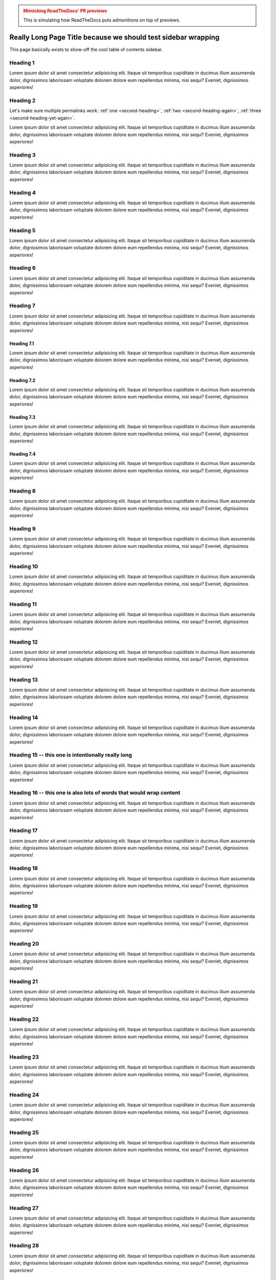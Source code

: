 ..
   Copyright (c) 2021 Pradyun Gedam
   Licensed under Creative Commons Attribution-ShareAlike 4.0 International License
   SPDX-License-Identifier: CC-BY-SA-4.0

.. admonition:: Mimicking ReadTheDocs' PR previews
    :class: warning

    This is simulating how ReadTheDocs puts admonitions on top of previews.

==============================================================
Really Long Page Title because we should test sidebar wrapping
==============================================================

This page basically exists to show-off the cool table of contents sidebar.

Heading 1
=========

Lorem ipsum dolor sit amet consectetur adipisicing elit. Itaque sit temporibus cupiditate in ducimus illum assumenda dolor, dignissimos laboriosam voluptate dolorem dolore eum repellendus minima, nisi sequi? Eveniet, dignissimos asperiores!

.. _`second-heading`:
.. _`second-heading-again`:
.. _`second-heading-yet-again`:

Heading 2
=========

Let's make sure multiple permalinks work: :ref:`one <second-heading>`, :ref:`two <second-heading-again>`, :ref:`three <second-heading-yet-again>`.

Lorem ipsum dolor sit amet consectetur adipisicing elit. Itaque sit temporibus cupiditate in ducimus illum assumenda dolor, dignissimos laboriosam voluptate dolorem dolore eum repellendus minima, nisi sequi? Eveniet, dignissimos asperiores!

Heading 3
=========

Lorem ipsum dolor sit amet consectetur adipisicing elit. Itaque sit temporibus cupiditate in ducimus illum assumenda dolor, dignissimos laboriosam voluptate dolorem dolore eum repellendus minima, nisi sequi? Eveniet, dignissimos asperiores!

Heading 4
=========

Lorem ipsum dolor sit amet consectetur adipisicing elit. Itaque sit temporibus cupiditate in ducimus illum assumenda dolor, dignissimos laboriosam voluptate dolorem dolore eum repellendus minima, nisi sequi? Eveniet, dignissimos asperiores!

Heading 5
=========

Lorem ipsum dolor sit amet consectetur adipisicing elit. Itaque sit temporibus cupiditate in ducimus illum assumenda dolor, dignissimos laboriosam voluptate dolorem dolore eum repellendus minima, nisi sequi? Eveniet, dignissimos asperiores!

Heading 6
=========

Lorem ipsum dolor sit amet consectetur adipisicing elit. Itaque sit temporibus cupiditate in ducimus illum assumenda dolor, dignissimos laboriosam voluptate dolorem dolore eum repellendus minima, nisi sequi? Eveniet, dignissimos asperiores!

Heading 7
=========

Lorem ipsum dolor sit amet consectetur adipisicing elit. Itaque sit temporibus cupiditate in ducimus illum assumenda dolor, dignissimos laboriosam voluptate dolorem dolore eum repellendus minima, nisi sequi? Eveniet, dignissimos asperiores!

Heading 7.1
-----------

Lorem ipsum dolor sit amet consectetur adipisicing elit. Itaque sit temporibus cupiditate in ducimus illum assumenda dolor, dignissimos laboriosam voluptate dolorem dolore eum repellendus minima, nisi sequi? Eveniet, dignissimos asperiores!

Heading 7.2
-----------

Lorem ipsum dolor sit amet consectetur adipisicing elit. Itaque sit temporibus cupiditate in ducimus illum assumenda dolor, dignissimos laboriosam voluptate dolorem dolore eum repellendus minima, nisi sequi? Eveniet, dignissimos asperiores!

Heading 7.3
-----------

Lorem ipsum dolor sit amet consectetur adipisicing elit. Itaque sit temporibus cupiditate in ducimus illum assumenda dolor, dignissimos laboriosam voluptate dolorem dolore eum repellendus minima, nisi sequi? Eveniet, dignissimos asperiores!

Heading 7.4
-----------

Lorem ipsum dolor sit amet consectetur adipisicing elit. Itaque sit temporibus cupiditate in ducimus illum assumenda dolor, dignissimos laboriosam voluptate dolorem dolore eum repellendus minima, nisi sequi? Eveniet, dignissimos asperiores!

Heading 8
=========

Lorem ipsum dolor sit amet consectetur adipisicing elit. Itaque sit temporibus cupiditate in ducimus illum assumenda dolor, dignissimos laboriosam voluptate dolorem dolore eum repellendus minima, nisi sequi? Eveniet, dignissimos asperiores!

Heading 9
=========

Lorem ipsum dolor sit amet consectetur adipisicing elit. Itaque sit temporibus cupiditate in ducimus illum assumenda dolor, dignissimos laboriosam voluptate dolorem dolore eum repellendus minima, nisi sequi? Eveniet, dignissimos asperiores!

Heading 10
==========

Lorem ipsum dolor sit amet consectetur adipisicing elit. Itaque sit temporibus cupiditate in ducimus illum assumenda dolor, dignissimos laboriosam voluptate dolorem dolore eum repellendus minima, nisi sequi? Eveniet, dignissimos asperiores!

Heading 11
==========

Lorem ipsum dolor sit amet consectetur adipisicing elit. Itaque sit temporibus cupiditate in ducimus illum assumenda dolor, dignissimos laboriosam voluptate dolorem dolore eum repellendus minima, nisi sequi? Eveniet, dignissimos asperiores!

Heading 12
==========

Lorem ipsum dolor sit amet consectetur adipisicing elit. Itaque sit temporibus cupiditate in ducimus illum assumenda dolor, dignissimos laboriosam voluptate dolorem dolore eum repellendus minima, nisi sequi? Eveniet, dignissimos asperiores!

Heading 13
==========

Lorem ipsum dolor sit amet consectetur adipisicing elit. Itaque sit temporibus cupiditate in ducimus illum assumenda dolor, dignissimos laboriosam voluptate dolorem dolore eum repellendus minima, nisi sequi? Eveniet, dignissimos asperiores!

Heading 14
==========

Lorem ipsum dolor sit amet consectetur adipisicing elit. Itaque sit temporibus cupiditate in ducimus illum assumenda dolor, dignissimos laboriosam voluptate dolorem dolore eum repellendus minima, nisi sequi? Eveniet, dignissimos asperiores!

Heading 15 -- this one is intentionally really long
===================================================

Lorem ipsum dolor sit amet consectetur adipisicing elit. Itaque sit temporibus cupiditate in ducimus illum assumenda dolor, dignissimos laboriosam voluptate dolorem dolore eum repellendus minima, nisi sequi? Eveniet, dignissimos asperiores!

Heading 16 -- this one is also lots of words that would wrap content
====================================================================

Lorem ipsum dolor sit amet consectetur adipisicing elit. Itaque sit temporibus cupiditate in ducimus illum assumenda dolor, dignissimos laboriosam voluptate dolorem dolore eum repellendus minima, nisi sequi? Eveniet, dignissimos asperiores!

Heading 17
==========

Lorem ipsum dolor sit amet consectetur adipisicing elit. Itaque sit temporibus cupiditate in ducimus illum assumenda dolor, dignissimos laboriosam voluptate dolorem dolore eum repellendus minima, nisi sequi? Eveniet, dignissimos asperiores!

Heading 18
==========

Lorem ipsum dolor sit amet consectetur adipisicing elit. Itaque sit temporibus cupiditate in ducimus illum assumenda dolor, dignissimos laboriosam voluptate dolorem dolore eum repellendus minima, nisi sequi? Eveniet, dignissimos asperiores!

Heading 19
==========

Lorem ipsum dolor sit amet consectetur adipisicing elit. Itaque sit temporibus cupiditate in ducimus illum assumenda dolor, dignissimos laboriosam voluptate dolorem dolore eum repellendus minima, nisi sequi? Eveniet, dignissimos asperiores!

Heading 20
==========

Lorem ipsum dolor sit amet consectetur adipisicing elit. Itaque sit temporibus cupiditate in ducimus illum assumenda dolor, dignissimos laboriosam voluptate dolorem dolore eum repellendus minima, nisi sequi? Eveniet, dignissimos asperiores!

Heading 21
==========

Lorem ipsum dolor sit amet consectetur adipisicing elit. Itaque sit temporibus cupiditate in ducimus illum assumenda dolor, dignissimos laboriosam voluptate dolorem dolore eum repellendus minima, nisi sequi? Eveniet, dignissimos asperiores!

Heading 22
==========

Lorem ipsum dolor sit amet consectetur adipisicing elit. Itaque sit temporibus cupiditate in ducimus illum assumenda dolor, dignissimos laboriosam voluptate dolorem dolore eum repellendus minima, nisi sequi? Eveniet, dignissimos asperiores!

Heading 23
==========

Lorem ipsum dolor sit amet consectetur adipisicing elit. Itaque sit temporibus cupiditate in ducimus illum assumenda dolor, dignissimos laboriosam voluptate dolorem dolore eum repellendus minima, nisi sequi? Eveniet, dignissimos asperiores!

Heading 24
==========

Lorem ipsum dolor sit amet consectetur adipisicing elit. Itaque sit temporibus cupiditate in ducimus illum assumenda dolor, dignissimos laboriosam voluptate dolorem dolore eum repellendus minima, nisi sequi? Eveniet, dignissimos asperiores!

Heading 25
==========

Lorem ipsum dolor sit amet consectetur adipisicing elit. Itaque sit temporibus cupiditate in ducimus illum assumenda dolor, dignissimos laboriosam voluptate dolorem dolore eum repellendus minima, nisi sequi? Eveniet, dignissimos asperiores!

Heading 26
==========

Lorem ipsum dolor sit amet consectetur adipisicing elit. Itaque sit temporibus cupiditate in ducimus illum assumenda dolor, dignissimos laboriosam voluptate dolorem dolore eum repellendus minima, nisi sequi? Eveniet, dignissimos asperiores!

Heading 27
==========

Lorem ipsum dolor sit amet consectetur adipisicing elit. Itaque sit temporibus cupiditate in ducimus illum assumenda dolor, dignissimos laboriosam voluptate dolorem dolore eum repellendus minima, nisi sequi? Eveniet, dignissimos asperiores!

Heading 28
==========

Lorem ipsum dolor sit amet consectetur adipisicing elit. Itaque sit temporibus cupiditate in ducimus illum assumenda dolor, dignissimos laboriosam voluptate dolorem dolore eum repellendus minima, nisi sequi? Eveniet, dignissimos asperiores!

Heading 29
==========

Lorem ipsum dolor sit amet consectetur adipisicing elit. Itaque sit temporibus cupiditate in ducimus illum assumenda dolor, dignissimos laboriosam voluptate dolorem dolore eum repellendus minima, nisi sequi? Eveniet, dignissimos asperiores!

Heading 30
==========

Lorem ipsum dolor sit amet consectetur adipisicing elit. Itaque sit temporibus cupiditate in ducimus illum assumenda dolor, dignissimos laboriosam voluptate dolorem dolore eum repellendus minima, nisi sequi? Eveniet, dignissimos asperiores!

Heading 31
==========

Lorem ipsum dolor sit amet consectetur adipisicing elit. Itaque sit temporibus cupiditate in ducimus illum assumenda dolor, dignissimos laboriosam voluptate dolorem dolore eum repellendus minima, nisi sequi? Eveniet, dignissimos asperiores!

Heading 32
==========

Lorem ipsum dolor sit amet consectetur adipisicing elit. Itaque sit temporibus cupiditate in ducimus illum assumenda dolor, dignissimos laboriosam voluptate dolorem dolore eum repellendus minima, nisi sequi? Eveniet, dignissimos asperiores!

Heading 33
==========

Lorem ipsum dolor sit amet consectetur adipisicing elit. Itaque sit temporibus cupiditate in ducimus illum assumenda dolor, dignissimos laboriosam voluptate dolorem dolore eum repellendus minima, nisi sequi? Eveniet, dignissimos asperiores!

Heading 34
==========

Lorem ipsum dolor sit amet consectetur adipisicing elit. Itaque sit temporibus cupiditate in ducimus illum assumenda dolor, dignissimos laboriosam voluptate dolorem dolore eum repellendus minima, nisi sequi? Eveniet, dignissimos asperiores!

Heading 35
==========

Lorem ipsum dolor sit amet consectetur adipisicing elit. Itaque sit temporibus cupiditate in ducimus illum assumenda dolor, dignissimos laboriosam voluptate dolorem dolore eum repellendus minima, nisi sequi? Eveniet, dignissimos asperiores!

Heading 36
==========

Lorem ipsum dolor sit amet consectetur adipisicing elit. Itaque sit temporibus cupiditate in ducimus illum assumenda dolor, dignissimos laboriosam voluptate dolorem dolore eum repellendus minima, nisi sequi? Eveniet, dignissimos asperiores!

Heading 37
==========

Lorem ipsum dolor sit amet consectetur adipisicing elit. Itaque sit temporibus cupiditate in ducimus illum assumenda dolor, dignissimos laboriosam voluptate dolorem dolore eum repellendus minima, nisi sequi? Eveniet, dignissimos asperiores!

Heading 38
==========

Lorem ipsum dolor sit amet consectetur adipisicing elit. Itaque sit temporibus cupiditate in ducimus illum assumenda dolor, dignissimos laboriosam voluptate dolorem dolore eum repellendus minima, nisi sequi? Eveniet, dignissimos asperiores!

Heading 39
==========

Lorem ipsum dolor sit amet consectetur adipisicing elit. Itaque sit temporibus cupiditate in ducimus illum assumenda dolor, dignissimos laboriosam voluptate dolorem dolore eum repellendus minima, nisi sequi? Eveniet, dignissimos asperiores!

Heading 40
==========

Lorem ipsum dolor sit amet consectetur adipisicing elit. Itaque sit temporibus cupiditate in ducimus illum assumenda dolor, dignissimos laboriosam voluptate dolorem dolore eum repellendus minima, nisi sequi? Eveniet, dignissimos asperiores!

Heading 41
==========

Lorem ipsum dolor sit amet consectetur adipisicing elit. Itaque sit temporibus cupiditate in ducimus illum assumenda dolor, dignissimos laboriosam voluptate dolorem dolore eum repellendus minima, nisi sequi? Eveniet, dignissimos asperiores!

Heading 42
==========

Lorem ipsum dolor sit amet consectetur adipisicing elit. Itaque sit temporibus cupiditate in ducimus illum assumenda dolor, dignissimos laboriosam voluptate dolorem dolore eum repellendus minima, nisi sequi? Eveniet, dignissimos asperiores!

Heading 43
==========

Lorem ipsum dolor sit amet consectetur adipisicing elit. Itaque sit temporibus cupiditate in ducimus illum assumenda dolor, dignissimos laboriosam voluptate dolorem dolore eum repellendus minima, nisi sequi? Eveniet, dignissimos asperiores!
